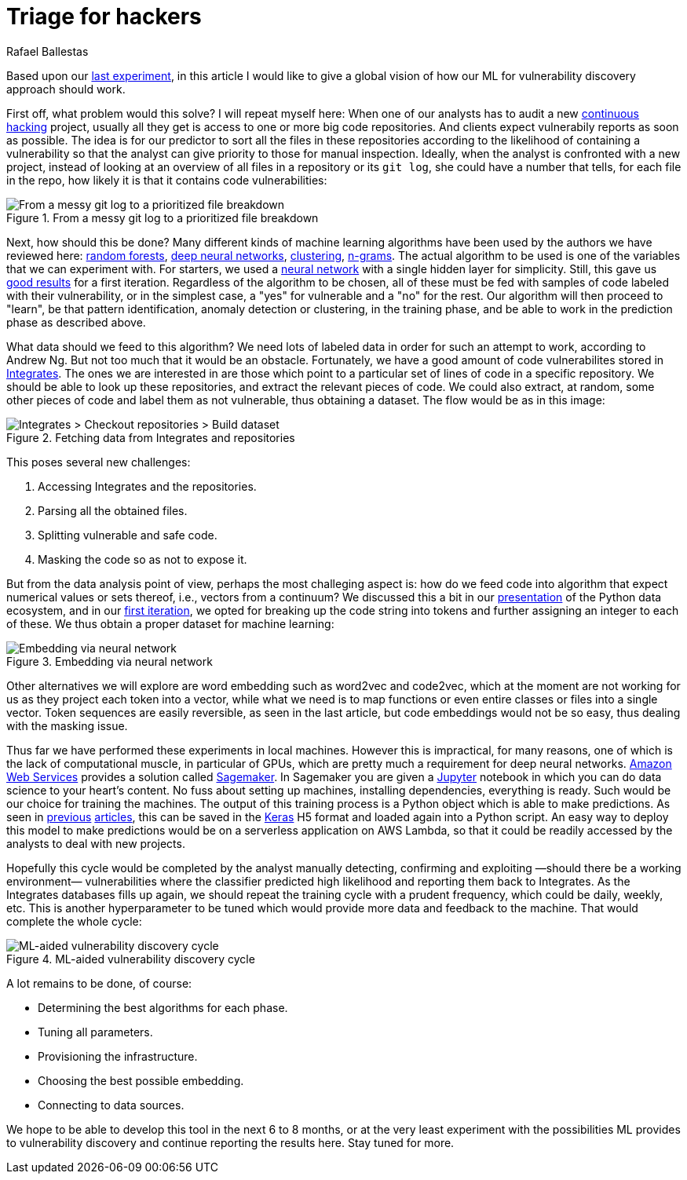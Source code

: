 :slug: triage-hacker/
:date: 2019-10-18
:subtitle: Prioritize code auditing via ML
:category: machine-learning
:tags: machine learning, security, code
:image: cover.png
:alt: Photo by camilo jimenez on Unsplash: https://unsplash.com/photos/vGu08RYjO-s
:description: A high level view of our idea about how machine learning techniques can be applied to vulnerability discovery and exploitation. Our focus will be on aiding, not replacing, manual code auditing and hopefully making this process quicker and more precise.
:keywords: Machine learning, Neural Network, Encoding, Parsing, Classifier, Vulnerability
:author: Rafael Ballestas
:writer: raballestasr
:name: Rafael Ballestas
:about1: Mathematician
:about2: with an itch for CS
:source-highlighter: pygments


= Triage for hackers

Based upon our [inner]#link:../vulnerability-classifier[last experiment]#,
in this article I would like to
give a global vision of how our
+ML+ for vulnerability discovery
approach should work.

First off, what problem would this solve?
I will repeat myself here:
When one of our analysts has to audit a new
[inner]#link:../../services/continuous-hacking/[continuous hacking]# project,
usually all they get is access to one or more big code repositories.
And clients expect vulnerabily reports as soon as possible.
The idea is for our predictor
to sort all the files in these repositories
according to the likelihood of containing a vulnerability
so that the analyst can give priority to those for manual inspection.
Ideally, when the analyst is confronted with a new project,
instead of looking at an overview of all files in a repository or its `git log`,
she could have a number that tells,
for each file in the repo,
how likely it is that it contains code vulnerabilities:

.From a messy git log to a prioritized file breakdown
image::log-to-triage.png[From a messy git log to a prioritized file breakdown]

Next, how should this be done?
Many different kinds of machine learning algorithms
have been used by the authors we have reviewed here:
[inner]#link:../crash-course-machine-learning/#decision-trees-and-forests[random forests]#,
[inner]#link:../binary-learning/[deep neural networks]#,
[inner]#link:../exploit-code-graph/[clustering]#,
[inner]#link:../natural-code/[n-grams]#.
The actual algorithm to be used is one of the variables
that we can experiment with.
For starters, we used a
[inner]#link:../crash-course-machine-learning/artificial-neural-networks-and-deep-learning[neural network]#
with a single hidden layer for simplicity.
Still, this gave us
[inner]#link:../vulnerability-classifier[good results]#
for a first iteration.
Regardless of the algorithm to be chosen,
all of these must be fed with samples of code
labeled with their vulnerability,
or in the simplest case,
a "yes" for vulnerable and a "no" for the rest.
Our algorithm will then proceed to "learn",
be that pattern identification, anomaly detection or clustering,
in the training phase,
and be able to work in the prediction phase as described above.

What data should we feed to this algorithm?
We need lots of labeled data in order for
such an attempt to work, according to Andrew Ng.
But not too much that it would be an obstacle.
Fortunately, we have a good amount of code vulnerabilites stored in
[inner]#link:../../products/integrates/[Integrates]#.
The ones we are interested in are those
which point to a particular set of lines of code
in a specific repository.
We should be able to look up these repositories,
and extract the relevant pieces of code.
We could also extract, at random,
some other pieces of code and label them as not vulnerable,
thus obtaining a dataset.
The flow would be as in this image:

.Fetching data from Integrates and repositories
image::fetch.png[Integrates > Checkout repositories > Build dataset]

This poses several new challenges:

. Accessing +Integrates+ and the repositories.
. Parsing all the obtained files.
. Splitting vulnerable and safe code.
. Masking the code so as not to expose it.

But from the data analysis point of view,
perhaps the most challeging aspect is:
how do we feed code into algorithm that expect numerical values
or sets thereof, i.e., vectors from a continuum?
We discussed this a bit in our
[inner]#link:../digression-regression[presentation]#
of the +Python+ data ecosystem,
and in our
[inner]#link:../vulnerability-classifier[first iteration]#,
we opted for breaking up the code string into tokens
and further assigning an integer to each of these.
We thus obtain a proper dataset for machine learning:

.Embedding via neural network
image::embedding.png[Embedding via neural network]

Other alternatives we will explore are
word embedding such as +word2vec+ and +code2vec+,
which at the moment are not working for us as they
project each token into a vector, while what we need
is to map functions or even entire classes or files
into a single vector.
Token sequences are easily reversible,
as seen in the last article,
but code embeddings would not be so easy,
thus dealing with the masking issue.

Thus far we have performed these experiments in local machines.
However this is impractical, for many reasons,
one of which is the lack of computational muscle,
in particular of +GPUs+,
which are pretty much a requirement for deep neural networks.
link:https://aws.amazon.com/[Amazon Web Services]
provides a solution called
link:https://aws.amazon.com/sagemaker/[Sagemaker].
In +Sagemaker+ you are given a
link:https://jupyter.org/[Jupyter] notebook
in which you can do data science to your heart's content.
No fuss about setting up machines,
installing dependencies, everything is ready.
Such would be our choice for training the machines.
The output of this training process
is a +Python+ object which is able to make predictions.
As seen in
[inner]#link:../vulnerability-classifier[previous]#
[inner]#link:../fool-machine[articles]#,
this can be saved in the
link:https://keras.io[Keras]
+H5+ format and loaded again into a +Python+ script.
An easy way to deploy this model to make predictions
would be on a serverless application on +AWS Lambda+,
so that it could be readily accessed by the analysts
to deal with new projects.

Hopefully this cycle would be completed
by the analyst manually detecting, confirming
and exploiting —should there be a working environment—
vulnerabilities where the classifier predicted high
likelihood and reporting them back to +Integrates+.
As the +Integrates+ databases fills up again,
we should repeat the training cycle
with a prudent frequency,
which could be daily, weekly, etc.
This is another hyperparameter to be tuned
which would provide more data
and feedback to the machine.
That would complete the whole cycle:

.ML-aided vulnerability discovery cycle
image::process.png[ML-aided vulnerability discovery cycle]

A lot remains to be done, of course:

* Determining the best algorithms for each phase.
* Tuning all parameters.
* Provisioning the infrastructure.
* Choosing the best possible embedding.
* Connecting to data sources.

We hope to be able to develop this tool
in the next 6 to 8 months,
or at the very least experiment with
the possibilities +ML+ provides to vulnerability discovery and
continue reporting the results here.
Stay tuned for more.
